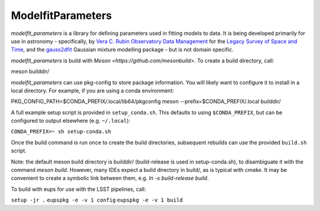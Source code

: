 ModelfitParameters
##################

*modelfit_parameters* is a library for defining parameters used in fitting
models to data. It is being developed primarily for use in astronomy - 
specifically, by
`Vera C. Rubin Observatory Data Management <https://www.lsst.org/about/dm>`_ 
for the `Legacy Survey of Space and Time <https://www.lsst.org/about>`_, and
the `gauss2dfit <https://github.com/lsst-dm/gauss2dfit/>`_ Gaussian mixture
modelling package - but is not domain specific.

*modelfit_parameters* is build with `Meson <https://github.com/mesonbuild>`. To
create a build directory, call:

meson builddir/

*modelfit_parameters* can use pkg-config to store package information.
You will likely want to configure it to install in a local directory.
For example, if you are using a conda environment:

PKG_CONFIG_PATH=$CONDA_PREFIX/.local/lib64/pkgconfig meson --prefix=$CONDA_PREFIX/.local builddir/

A full example setup script is provided in ``setup_conda.sh``.
This defaults to  using ``$CONDA_PREFIX``, but can be configured to output
elsewhere (e.g. ``~/.local``):

``CONDA_PREFIX=~ sh setup-conda.sh``

Once the build command is run once to create the build directories, subsequent
rebuilds can use the provided ``build.sh`` script.

Note: the default meson build directory is builddir/ (build-release is used in
setup-conda.sh), to disambiguate it with the command `meson build`. However,
many IDEs expect a build directory in build/, as is typical with `cmake`.
It may be convenient to create a symbolic link between them, e.g.
`ln -s build-release build`.

To build with eups for use with the LSST pipelines, call:

``setup -jr .``
``eupspkg -e -v 1 config``
``eupspkg -e -v 1 build``


